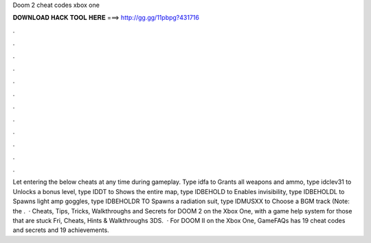 Doom 2 cheat codes xbox one

𝐃𝐎𝐖𝐍𝐋𝐎𝐀𝐃 𝐇𝐀𝐂𝐊 𝐓𝐎𝐎𝐋 𝐇𝐄𝐑𝐄 ===> http://gg.gg/11pbpg?431716

.

.

.

.

.

.

.

.

.

.

.

.

Let entering the below cheats at any time during gameplay. Type idfa to Grants all weapons and ammo, type idclev31 to Unlocks a bonus level, type IDDT to Shows the entire map, type IDBEHOLD to Enables invisibility, type IDBEHOLDL to Spawns light amp goggles, type IDBEHOLDR TO Spawns a radiation suit, type IDMUSXX to Choose a BGM track (Note: the .  · Cheats, Tips, Tricks, Walkthroughs and Secrets for DOOM 2 on the Xbox One, with a game help system for those that are stuck Fri, Cheats, Hints & Walkthroughs 3DS.  · For DOOM II on the Xbox One, GameFAQs has 19 cheat codes and secrets and 19 achievements.
